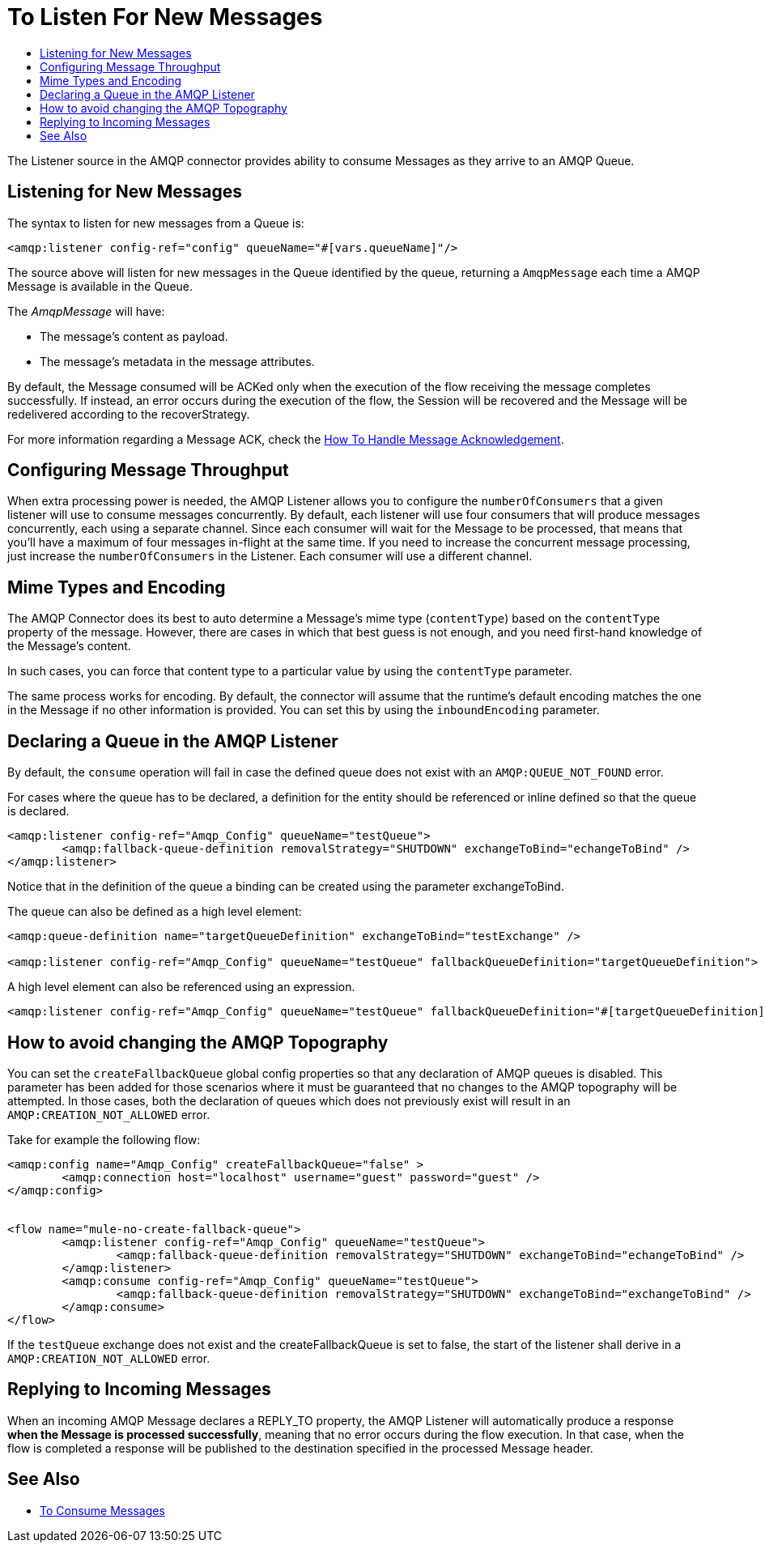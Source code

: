 = To Listen For New Messages
:keywords: amqp, connector, consume, message, source, listener
:toc:
:toc-title:

The Listener source in the AMQP connector provides ability to consume Messages as they arrive to an AMQP Queue.

== Listening for New Messages
The syntax to listen for new messages from a Queue is:

[source, xml, linenums]
----
<amqp:listener config-ref="config" queueName="#[vars.queueName]"/>
----

The source above will listen for new messages in the Queue identified by the queue, returning a `AmqpMessage` each time a AMQP Message is available in the Queue.

The _AmqpMessage_ will have:

* The message's content as payload.
* The message's metadata in the message attributes.

By default, the Message consumed will be ACKed only when the execution of the flow receiving the message completes successfully.
If instead, an error occurs during the execution of the flow, the Session will be recovered and the Message will be redelivered according to the recoverStrategy.

For more information regarding a Message ACK, check the link:amqp-ack[How To Handle Message Acknowledgement].


== Configuring Message Throughput

When extra processing power is needed, the AMQP Listener allows you to configure the `numberOfConsumers` that a given listener will use to consume messages concurrently.
By default, each listener will use four consumers that will produce messages concurrently, each using a separate channel. Since each consumer will wait for the Message to be processed, that means that you'll have a maximum of four messages in-flight at the same time.
If you need to increase the concurrent message processing, just increase the `numberOfConsumers` in the Listener. Each consumer will use a different channel.

== Mime Types and Encoding

The AMQP Connector does its best to auto determine a Message’s mime type (`contentType`) based on the `contentType` property of the message. However, there are cases in which that best guess is not enough, and you need first-hand knowledge of the Message’s content.

In such cases, you can force that content type to a particular value by using the `contentType` parameter.

The same process works for encoding. By default, the connector will assume that the runtime’s default encoding matches the one in the Message if no other information is provided. You can set this by using the `inboundEncoding` parameter.

== Declaring a Queue in the AMQP Listener

By default, the `consume` operation will fail in case the defined queue does not exist with an `AMQP:QUEUE_NOT_FOUND` error.

For cases where the queue has to be declared, a definition for the entity should be referenced or inline defined so that the queue is declared.

[source, xml, linenums]
----
<amqp:listener config-ref="Amqp_Config" queueName="testQueue">
	<amqp:fallback-queue-definition removalStrategy="SHUTDOWN" exchangeToBind="echangeToBind" />
</amqp:listener>
----

Notice that in the definition of the queue a binding can be created using the parameter exchangeToBind.

The queue can also be defined as a high level element:

[source, xml, linenums]
----
<amqp:queue-definition name="targetQueueDefinition" exchangeToBind="testExchange" />

<amqp:listener config-ref="Amqp_Config" queueName="testQueue" fallbackQueueDefinition="targetQueueDefinition">
----

A high level element can also be referenced using an expression.

[source, xml, linenums]
----
<amqp:listener config-ref="Amqp_Config" queueName="testQueue" fallbackQueueDefinition="#[targetQueueDefinition]">
----

== How to avoid changing the AMQP Topography

You can set the `createFallbackQueue` global config properties so that any declaration of AMQP queues is disabled. This parameter has been added for those scenarios where it must be guaranteed that no changes to the AMQP topography will be attempted. In those cases, both the declaration of queues which does not previously exist will result in an `AMQP:CREATION_NOT_ALLOWED` error.

Take for example the following flow:

[source, xml, linenums]
----
<amqp:config name="Amqp_Config" createFallbackQueue="false" >
	<amqp:connection host="localhost" username="guest" password="guest" />
</amqp:config>


<flow name="mule-no-create-fallback-queue">
	<amqp:listener config-ref="Amqp_Config" queueName="testQueue">
		<amqp:fallback-queue-definition removalStrategy="SHUTDOWN" exchangeToBind="echangeToBind" />
	</amqp:listener>
	<amqp:consume config-ref="Amqp_Config" queueName="testQueue">
		<amqp:fallback-queue-definition removalStrategy="SHUTDOWN" exchangeToBind="exchangeToBind" />
	</amqp:consume>
</flow>
----

If the `testQueue` exchange does not exist and the createFallbackQueue is set to false, the start of the listener shall derive in a `AMQP:CREATION_NOT_ALLOWED` error. 

== Replying to Incoming Messages

When an incoming AMQP Message declares a REPLY_TO property, the AMQP Listener will automatically produce a response *when the Message is processed successfully*, meaning that no error occurs during the flow execution.
In that case, when the flow is completed a response will be published to the destination specified in the processed Message header.

== See Also

* link:amqp-consume[To Consume Messages]
